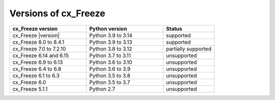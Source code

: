 Versions of cx_Freeze
=====================

.. list-table::
   :header-rows: 1
   :widths: 300 300 200

   * - cx_Freeze version
     - Python version
     - Status
   * - cx_Freeze |version|
     - Python 3.9 to 3.14
     - supported
   * - cx_Freeze 8.0 to 8.4.1
     - Python 3.9 to 3.13
     - supported
   * - cx_Freeze 7.0 to 7.2.10
     - Python 3.8 to 3.12
     - partially supported
   * - cx_Freeze 6.14 and 6.15
     - Python 3.7 to 3.11
     - unsupported
   * - cx_Freeze 6.9 to 6.13
     - Python 3.6 to 3.10
     - unsupported
   * - cx_Freeze 6.4 to 6.8
     - Python 3.6 to 3.9
     - unsupported
   * - cx_Freeze 6.1 to 6.3
     - Python 3.5 to 3.8
     - unsupported
   * - cx_Freeze 6.0
     - Python 3.5 to 3.7
     - unsupported
   * - cx_Freeze 5.1.1
     - Python 2.7
     - unsupported
